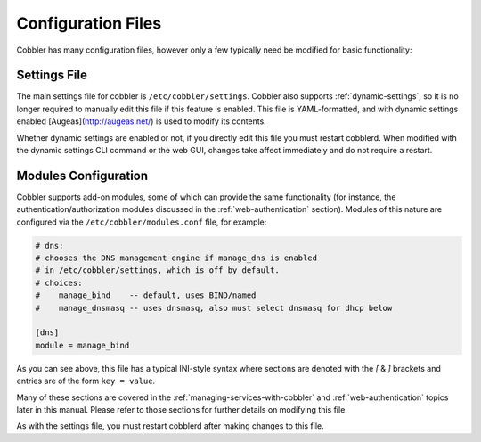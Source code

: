 *******************
Configuration Files
*******************

Cobbler has many configuration files, however only a few typically need be modified for basic functionality:

Settings File
#############

The main settings file for cobbler is ``/etc/cobbler/settings``. Cobbler also supports :ref:`dynamic-settings`, so it is
no longer required to manually edit this file if this feature is enabled. This file is YAML-formatted, and with dynamic
settings enabled [Augeas](http://augeas.net/) is used to modify its contents.

Whether dynamic settings are enabled or not, if you directly edit this file you must restart cobblerd. When modified
with the dynamic settings CLI command or the web GUI, changes take affect immediately and do not require a restart.

Modules Configuration
#####################

Cobbler supports add-on modules, some of which can provide the same functionality (for instance, the
authentication/authorization modules discussed in the :ref:`web-authentication` section). Modules of this nature are
configured via the ``/etc/cobbler/modules.conf`` file, for example:

.. code-block:: yaml

    # dns:
    # chooses the DNS management engine if manage_dns is enabled
    # in /etc/cobbler/settings, which is off by default.
    # choices:
    #    manage_bind    -- default, uses BIND/named
    #    manage_dnsmasq -- uses dnsmasq, also must select dnsmasq for dhcp below

    [dns]
    module = manage_bind

As you can see above, this file has a typical INI-style syntax where sections are denoted with the `[` & `]` brackets
and entries are of the form ``key = value``.

Many of these sections are covered in the :ref:`managing-services-with-cobbler` and :ref:`web-authentication`
topics later in this manual. Please refer to those sections for further details on modifying this file.

As with the settings file, you must restart cobblerd after making changes to this file.
